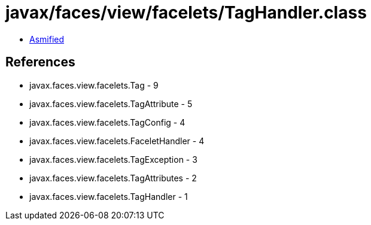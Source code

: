 = javax/faces/view/facelets/TagHandler.class

 - link:TagHandler-asmified.java[Asmified]

== References

 - javax.faces.view.facelets.Tag - 9
 - javax.faces.view.facelets.TagAttribute - 5
 - javax.faces.view.facelets.TagConfig - 4
 - javax.faces.view.facelets.FaceletHandler - 4
 - javax.faces.view.facelets.TagException - 3
 - javax.faces.view.facelets.TagAttributes - 2
 - javax.faces.view.facelets.TagHandler - 1
